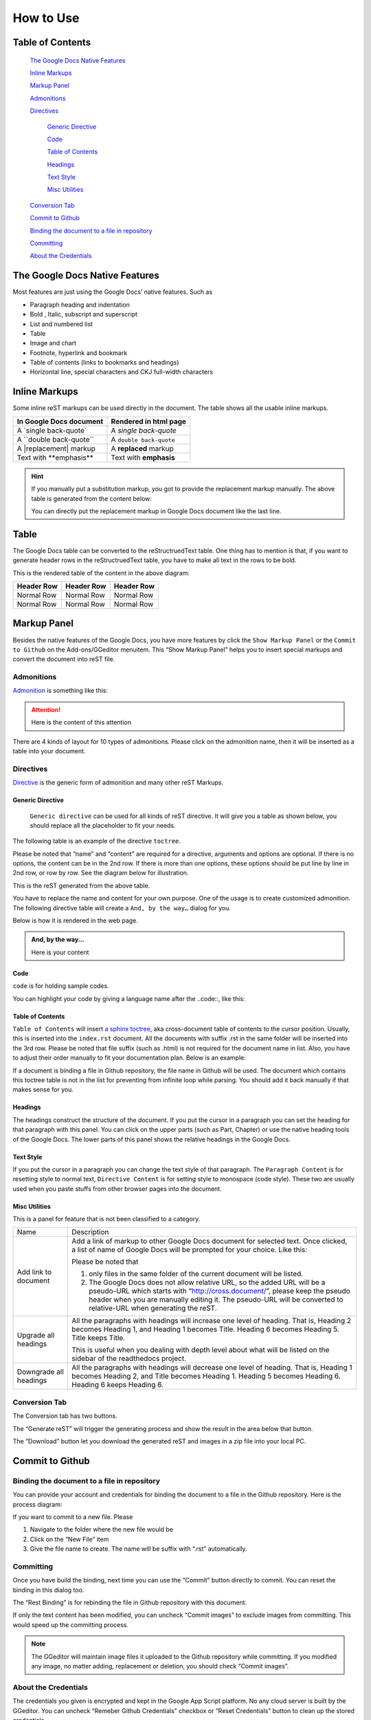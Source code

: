 
.. _h177537546887b67276822514c66016:

How to Use
**********

.. _ha1d6c3e373325355168491f521a78b:

Table of Contents
=================

    `The Google Docs Native Features <#h2e2466207319265a2b484631c11587d>`_

    `Inline Markups <#h80352f65a46575c6a74721e3ddb6a>`_

    `Markup Panel <#h6c5e5e24234f72422a2ce37561f2355>`_

    `Admonitions <#h10487d767c3543552c4f797d453d593f>`_

    `Directives <#h5a3b1c203613551578563c31657026b>`_

        `Generic Directive <#h13a5d3e27e111c18554152c6d123c>`_

        `Code <#h36d46272a794b2f694b492933796e5e>`_

        `Table of Contents <#ha1d6c3e373325355168491f521a78b>`_

        `Headings <#h545b1150273f784141121a3967491529>`_

        `Text Style <#h48253316368583f7c154246e606b2f>`_

        `Misc Utilities <#hf552270633f3791039513f635f55>`_

    `Conversion Tab <#h6978575a60223f496c263254a447d32>`_

    `Commit to Github <#h76464c5c585d192b16121e3267e131>`_

    `Binding the document to a file in repository <#h767f774b5346d4195e437b31414f59>`_

    `Committing <#h572153e49969743e69262f2d637743>`_

    `About the Credentials <#hb3e386c1329112c3f734c345c3396b>`_


.. _h2c1d74277104e41780968148427e:




.. _h2e2466207319265a2b484631c11587d:

The Google Docs Native Features
===============================

Most features are just using the Google Docs’ native features. Such as

* Paragraph heading and indentation
* Bold , Italic, subscript and superscript
* List and numbered list
* Table
* Image and chart
* Footnote, hyperlink and bookmark
* Table of contents (links to bookmarks and headings)
* Horizontal line, special characters and CKJ full-width characters

.. _h80352f65a46575c6a74721e3ddb6a:

Inline Markups
==============

Some inline reST markups can be used directly in the document. The table shows all the usable inline markups.


+---------------------------+-----------------------+
|In Google Docs document    |Rendered in html page  |
+===========================+=======================+
|A \`single back-quote\`    |A `single back-quote`  |
+---------------------------+-----------------------+
|A \`\`double back-quote\`\`|A ``double back-quote``|
+---------------------------+-----------------------+
|A \|replacement\| markup   |A |replacement| markup |
+---------------------------+-----------------------+
|Text with \*\*emphasis\*\* |Text with **emphasis** |
+---------------------------+-----------------------+

.. |replacement| replace::   **replaced**


.. Hint:: 

    If you manually put a substitution markup, you got to provide the replacement markup manually. The above table is generated from the content below:
    
    \ |IMG1|\ 
    
    You can directly put the replacement markup in Google Docs document like the last line.

.. _h513c5b795d5d185d1c203d7e75205f41:

Table
=====

The Google Docs table can be converted to the reStructruedText table. One thing has to mention is that, if you want to generate header rows in the reStructruedText table, you have to make all text in the rows to be bold.

\ |IMG2|\ 

This is the rendered table of the content in the above diagram:


+----------+----------+----------+
|Header Row|Header Row|Header Row|
+==========+==========+==========+
|Normal Row|Normal Row|Normal Row|
+----------+----------+----------+
|Normal Row|Normal Row|Normal Row|
+----------+----------+----------+

.. _h6c5e5e24234f72422a2ce37561f2355:

Markup Panel
============

\ |IMG3|\ 

Besides the native features of the Google Docs, you have more features by click the ``Show Markup Panel`` or the ``Commit to Github`` on the Add-ons/GGeditor menuitem. This “Show Markup Panel” helps you to insert special markups and convert the document into reST file. 

.. _h10487d767c3543552c4f797d453d593f:

Admonitions
-----------

\ |IMG4|\ 

\ `Admonition`_\  is something like this:

.. Attention:: 

    Here is the content of this attention

There are 4 kinds of layout for 10 types of admonitions. Please click on the admonition name, then it will be inserted as a table into your document. 

.. _h5a3b1c203613551578563c31657026b:

Directives
----------

\ |IMG5|\ 

\ `Directive`_\  is the generic form of admonition and many other reST Markups.

.. _h13a5d3e27e111c18554152c6d123c:

Generic Directive
~~~~~~~~~~~~~~~~~

 ``Generic directive`` can be used for all kinds of reST directive. It will give you a table as shown below, you should replace all the placeholder to fit your needs.

\ |IMG6|\ 

The following table is an example of the directive ``toctree``.

\ |IMG7|\ 

Please be noted that “name” and “content” are required for a directive, arguments and options are optional. If there is no options, the content can be in the 2nd row. If there is more than one options, these options should be put line by line in 2nd row, or row by row. See the diagram below for illustration. 

\ |IMG8|\ 

This is the reST generated from the above table.

\ |IMG9|\ 

You have to replace the name and content for your own purpose. One of the usage is to create customized admonition. The following directive table will create a ``And, by the way…`` dialog for you.

\ |IMG10|\ 

Below is how it is rendered in the web page.


.. admonition:: And, by the way...

    Here is your content

.. _h36d46272a794b2f694b492933796e5e:

Code
~~~~

``code`` is for holding sample codes.

\ |IMG11|\ 

You can highlight your code by giving a language name after the \.\.code::, like this:

\ |IMG12|\ 

.. _ha1d6c3e373325355168491f521a78b:

Table of Contents
~~~~~~~~~~~~~~~~~

``Table of Contents`` will insert \ `a sphinx toctree`_\ , aka cross-document table of contents to the cursor position. Usually, this is inserted into the ``index.rst`` document.  All the documents with suffix .rst in the same folder will be inserted into the 3rd row. Please be noted that file suffix (such as .html) is not required for the document name in list. Also, you have to adjust their order manually to fit your documentation plan. Below is an example:

\ |IMG13|\ 

If a document is binding a file in Github repository, the file name in Github will be used. The document which contains this toctree table is not in the list for preventing from infinite loop while parsing. You should add it back manually if that makes sense for you.

.. _h545b1150273f784141121a3967491529:

Headings
~~~~~~~~

\ |IMG14|\ 

The headings construct the structure of the document. If you put the cursor in a paragraph you can set the heading for that paragraph with this panel. You can click on the upper parts (such as Part, Chapter) or use the native heading tools of the Google Docs. The lower parts of this panel shows the relative headings in the Google Docs.

.. _h48253316368583f7c154246e606b2f:

Text Style
~~~~~~~~~~

\ |IMG15|\ 

If you put the cursor in a paragraph you can change the text style of that paragraph. The ``Paragraph Content`` is for resetting style to normal text, ``Directive Content`` is for setting style to monospace (code style). These two are usually used when you paste stuffs from other browser pages into the document.

.. _hf552270633f3791039513f635f55:

Misc Utilities
~~~~~~~~~~~~~~

This is a panel for feature that is not been classified to a  category.

+----------------------+----------------------------------------------------------------------------------------------------------------------------------------------------------------------------------------------------------------------------------------------------------------------------+
|Name                  |Description                                                                                                                                                                                                                                                                 |
+----------------------+----------------------------------------------------------------------------------------------------------------------------------------------------------------------------------------------------------------------------------------------------------------------------+
|Add link to document  |Add a link of markup to other Google Docs document for selected text. Once clicked, a list of name of Google Docs will be prompted for your choice. Like this:                                                                                                              |
|                      |                                                                                                                                                                                                                                                                            |
|                      |\ |IMG16|\                                                                                                                                                                                                                                                                  |
|                      |                                                                                                                                                                                                                                                                            |
|                      |Please be noted that                                                                                                                                                                                                                                                        |
|                      |                                                                                                                                                                                                                                                                            |
|                      |#. only files in the same folder of the current document will be listed.                                                                                                                                                                                                    |
|                      |#. The Google Docs does not allow relative URL, so the added URL will be a pseudo-URL which starts with “http://cross.document/”, please keep the pseudo header when you are manually editing it. The pseudo-URL will be converted to relative-URL when generating the reST.|
+----------------------+----------------------------------------------------------------------------------------------------------------------------------------------------------------------------------------------------------------------------------------------------------------------------+
|Upgrade all headings  |All the paragraphs with headings will increase one level of heading. That is, Heading 2 becomes Heading 1, and Heading 1 becomes Title. Heading 6 becomes Heading 5. Title keeps Title.                                                                                     |
|                      |                                                                                                                                                                                                                                                                            |
|                      |This is useful when you dealing with depth level about what will be listed on the sidebar of the readthedocs project.                                                                                                                                                       |
+----------------------+----------------------------------------------------------------------------------------------------------------------------------------------------------------------------------------------------------------------------------------------------------------------------+
|Downgrade all headings|All the paragraphs with headings will decrease one level of heading. That is, Heading 1 becomes Heading 2, and Title becomes Heading 1.  Heading 5 becomes Heading 6. Heading 6 keeps Heading 6.                                                                            |
+----------------------+----------------------------------------------------------------------------------------------------------------------------------------------------------------------------------------------------------------------------------------------------------------------------+

.. _h6978575a60223f496c263254a447d32:

Conversion Tab
--------------

The Conversion tab has two buttons. 

\ |IMG17|\ 

The “Generate reST” will trigger the generating process and show the result in the area below that button.

\ |IMG18|\ 

The “Download” button let you download the generated reST and images in a zip file into your local PC.

.. _h76464c5c585d192b16121e3267e131:

Commit to Github
================

.. _h767f774b5346d4195e437b31414f59:

Binding the document to a file in repository
--------------------------------------------

You can provide your account and credentials for binding the document to a file in the Github repository. Here is the process diagram:

\ |IMG19|\ 

If you want to commit to a new file. Please

#. Navigate to the folder where the new file would be
#. Click on the “New File” item
#. Give the file name to create. The name will be suffix with “.rst” automatically.

.. _h572153e49969743e69262f2d637743:

Committing
----------

\ |IMG20|\ 

Once you have build the binding, next time you can use the “Commit” button directly to commit. You can reset the binding in this dialog too.

\ |IMG21|\ 

The “Rest Binding” is for rebinding the file in Github repository with this document.

\ |IMG22|\ 

If only the text content has been modified, you can uncheck “Commit images” to exclude images from committing. This would speed up the committing process.

.. Note:: 

    The GGeditor will maintain image files it uploaded to the Github repository while committing. If you modified any image, no matter adding, replacement or deletion, you should check “Commit images”.

.. _hb3e386c1329112c3f734c345c3396b:

About the Credentials
---------------------

The credentials you given is encrypted and kept in the Google App Script platform. No any cloud server is built by the GGeditor.  You can uncheck “Remeber Github Credentials” checkbox or “Reset Credentials” button to clean up the stored credentials.

\ |IMG23|\ 

\ |IMG24|\ 


.. Caution:: 

    The GGeditor will never sent you emails to request reset credentials or anything else.

You can give the credentials every time doing the committing. Like the following image shows.

\ |IMG25|\ 


.. _`Admonition`: http://read-the-docs.readthedocs.io/en/latest/_themes/sphinx_rtd_theme/demo_docs/source/demo.html?highlight=ADMONITION#admonitions
.. _`Directive`: http://docutils.sourceforge.net/docs/ref/rst/directives.html
.. _`a sphinx toctree`: http://www.sphinx-doc.org/en/1.4.8/markup/toctree.html

.. |IMG1| image:: static/User_Guide_1.png
   :height: 224 px
   :width: 522 px

.. |IMG2| image:: static/User_Guide_2.png
   :height: 266 px
   :width: 457 px

.. |IMG3| image:: static/User_Guide_3.png
   :height: 105 px
   :width: 402 px

.. |IMG4| image:: static/User_Guide_4.png
   :height: 216 px
   :width: 280 px

.. |IMG5| image:: static/User_Guide_5.png
   :height: 166 px
   :width: 276 px

.. |IMG6| image:: static/User_Guide_6.png
   :height: 156 px
   :width: 458 px

.. |IMG7| image:: static/User_Guide_7.png
   :height: 280 px
   :width: 426 px

.. |IMG8| image:: static/User_Guide_8.png
   :height: 364 px
   :width: 773 px

.. |IMG9| image:: static/User_Guide_9.png
   :height: 130 px
   :width: 140 px

.. |IMG10| image:: static/User_Guide_10.png
   :height: 93 px
   :width: 496 px

.. |IMG11| image:: static/User_Guide_11.png
   :height: 68 px
   :width: 560 px

.. |IMG12| image:: static/User_Guide_12.png
   :height: 108 px
   :width: 558 px

.. |IMG13| image:: static/User_Guide_13.png
   :height: 153 px
   :width: 357 px

.. |IMG14| image:: static/User_Guide_14.png
   :height: 133 px
   :width: 266 px

.. |IMG15| image:: static/User_Guide_15.png
   :height: 84 px
   :width: 265 px

.. |IMG16| image:: static/User_Guide_16.png
   :height: 236 px
   :width: 246 px

.. |IMG17| image:: static/User_Guide_17.png
   :height: 36 px
   :width: 108 px

.. |IMG18| image:: static/User_Guide_18.png
   :height: 38 px
   :width: 81 px

.. |IMG19| image:: static/User_Guide_19.png
   :height: 545 px
   :width: 664 px

.. |IMG20| image:: static/User_Guide_20.png
   :height: 304 px
   :width: 600 px

.. |IMG21| image:: static/User_Guide_21.png
   :height: 40 px
   :width: 105 px

.. |IMG22| image:: static/User_Guide_22.png
   :height: 52 px
   :width: 152 px

.. |IMG23| image:: static/User_Guide_23.png
   :height: 29 px
   :width: 213 px

.. |IMG24| image:: static/User_Guide_24.png
   :height: 38 px
   :width: 128 px

.. |IMG25| image:: static/User_Guide_25.png
   :height: 404 px
   :width: 688 px
